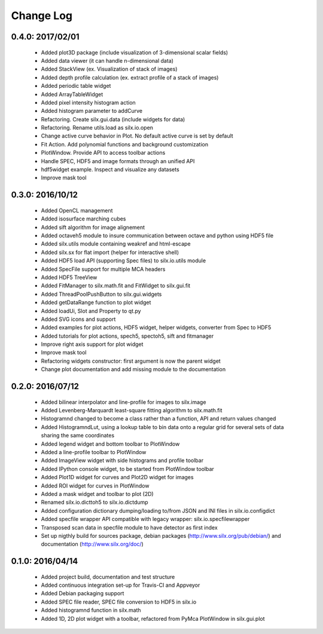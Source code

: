 Change Log
==========

0.4.0: 2017/02/01
-----------------

 * Added plot3D package (include visualization of 3-dimensional scalar fields)
 * Added data viewer (it can handle n-dimensional data)
 * Added StackView (ex. Visualization of stack of images)
 * Added depth profile calculation (ex. extract profile of a stack of images)
 * Added periodic table widget
 * Added ArrayTableWidget
 * Added pixel intensity histogram action
 * Added histogram parameter to addCurve
 * Refactoring. Create silx.gui.data (include widgets for data)
 * Refactoring. Rename utils.load as silx.io.open 
 * Change active curve behavior in Plot. No default active curve is set by default
 * Fit Action. Add polynomial functions and background customization
 * PlotWindow. Provide API to access toolbar actions
 * Handle SPEC, HDF5 and image formats through an unified API
 * hdf5widget example. Inspect and visualize any datasets
 * Improve mask tool


0.3.0: 2016/10/12
-----------------

 * Added OpenCL management
 * Added isosurface marching cubes
 * Added sift algorithm for image alignement
 * Added octaveh5 module to insure communication between octave and python using HDF5 file
 * Added silx.utils module containing weakref and html-escape
 * Added silx.sx for flat import (helper for interactive shell)
 * Added HDF5 load API (supporting Spec files) to silx.io.utils module
 * Added SpecFile support for multiple MCA headers
 * Added HDF5 TreeView
 * Added FitManager to silx.math.fit and FitWidget to silx.gui.fit 
 * Added ThreadPoolPushButton to silx.gui.widgets
 * Added getDataRange function to plot widget
 * Added loadUi, Slot and Property to qt.py
 * Added SVG icons and support
 * Added examples for plot actions, HDF5 widget, helper widgets, converter from Spec to HDF5
 * Added tutorials for plot actions, spech5, spectoh5, sift and fitmanager
 * Improve right axis support for plot widget
 * Improve mask tool
 * Refactoring widgets constructor: first argument is now the parent widget
 * Change plot documentation and add missing module to the documentation


0.2.0: 2016/07/12
-----------------

 * Added bilinear interpolator and line-profile for images to silx.image
 * Added Levenberg-Marquardt least-square fitting algorithm to silx.math.fit
 * Histogramnd changed to become a class rather than a function, API and return values changed
 * Added HistogramndLut, using a lookup table to bin data onto a regular grid for several sets of
   data sharing the same coordinates
 * Added legend widget and bottom toolbar to PlotWindow
 * Added a line-profile toolbar to PlotWindow
 * Added ImageView widget with side histograms and profile toolbar
 * Added IPython console widget, to be started from PlotWindow toolbar
 * Added Plot1D widget for curves and Plot2D widget for images
 * Added ROI widget for curves in PlotWindow
 * Added a mask widget and toolbar to plot (2D)
 * Renamed silx.io.dicttoh5 to silx.io.dictdump
 * Added configuration dictionary dumping/loading to/from JSON and INI files in silx.io.configdict
 * Added specfile wrapper API compatible with legacy wrapper: silx.io.specfilewrapper
 * Transposed scan data in specfile module to have detector as first index
 * Set up nigthly build for sources package, debian packages (http://www.silx.org/pub/debian/)
   and documentation (http://www.silx.org/doc/)


0.1.0: 2016/04/14
-----------------

 * Added project build, documentation and test structure
 * Added continuous integration set-up for Travis-CI and Appveyor
 * Added Debian packaging support
 * Added SPEC file reader, SPEC file conversion to HDF5 in silx.io
 * Added histogramnd function in silx.math
 * Added 1D, 2D plot widget with a toolbar, refactored from PyMca PlotWindow in silx.gui.plot
